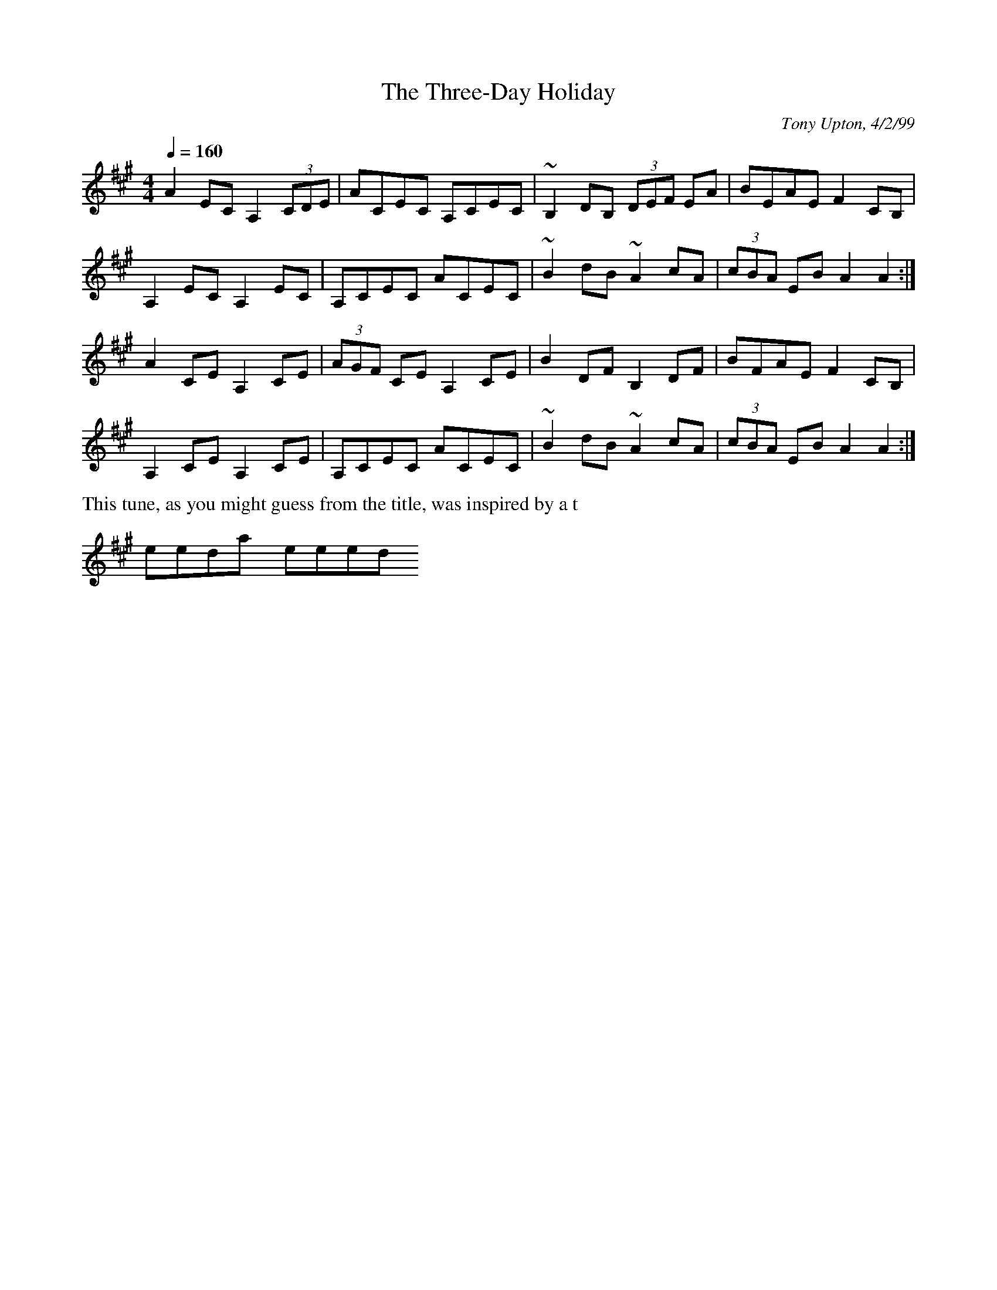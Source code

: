 X: 1
T:Three-Day Holiday, The
R:hornpipe
C:Tony Upton, 4/2/99
M:4/4
L:1/8
Q:1/4=160
K:A
A2EC A,2 (3CDE|ACEC A,CEC|~B,2DB, (3DEF EA|BEAE F2CB,|
A,2EC A,2EC|A,CEC ACEC|~B2dB ~A2cA|(3cBA EB A2A2:|
A2CE A,2CE|(3AGF CE A,2CE|B2DF B,2DF|BFAE F2CB,|
A,2CE A,2CE|A,CEC ACEC|~B2dB ~A2cA|(3cBA EB A2A2:|
%%text This tune, as you might guess from the title, was inspired by a t
hree-day weekend.

% Output from ABC2Win  Version 2.1 h on 13/02/2002
